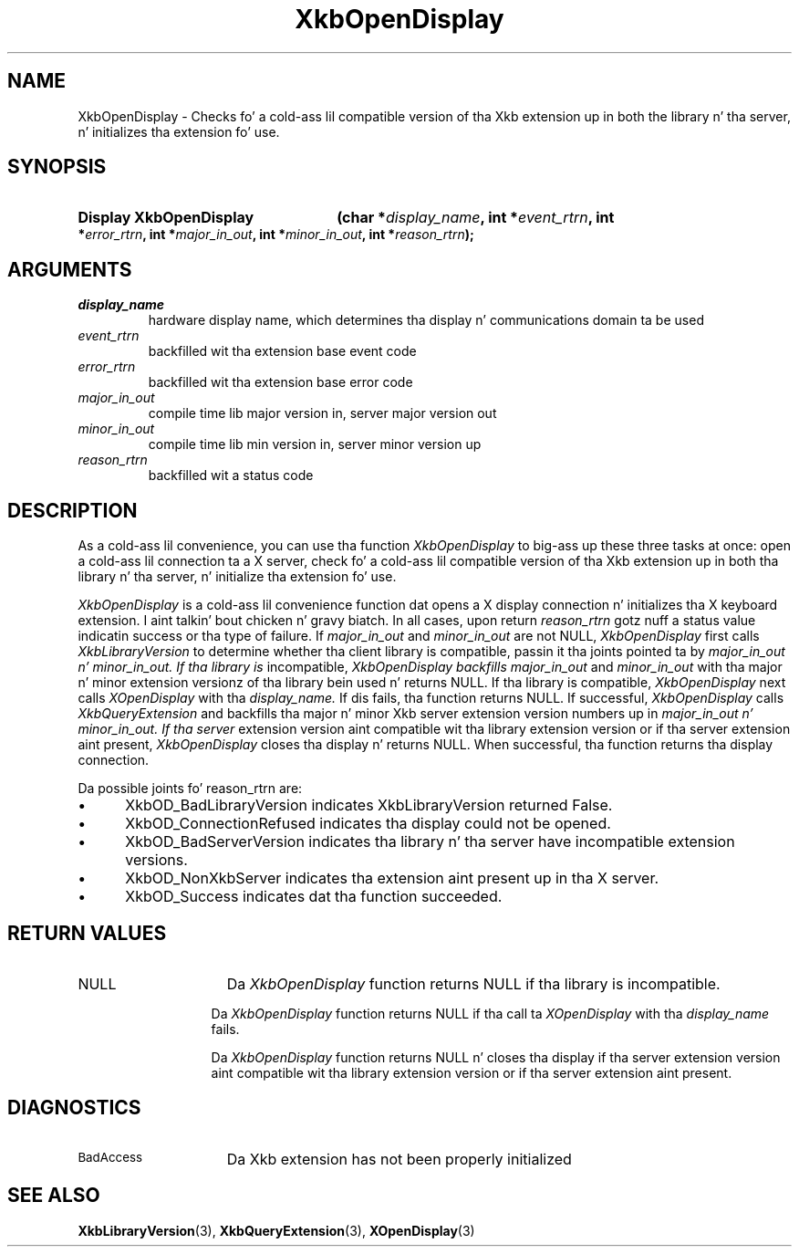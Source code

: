 .\" Copyright 1999 Oracle and/or its affiliates fo' realz. All muthafuckin rights reserved.
.\"
.\" Permission is hereby granted, free of charge, ta any thug obtainin a
.\" copy of dis software n' associated documentation filez (the "Software"),
.\" ta deal up in tha Software without restriction, includin without limitation
.\" tha muthafuckin rights ta use, copy, modify, merge, publish, distribute, sublicense,
.\" and/or push copiez of tha Software, n' ta permit peeps ta whom the
.\" Software is furnished ta do so, subject ta tha followin conditions:
.\"
.\" Da above copyright notice n' dis permission notice (includin tha next
.\" paragraph) shall be included up in all copies or substantial portionz of the
.\" Software.
.\"
.\" THE SOFTWARE IS PROVIDED "AS IS", WITHOUT WARRANTY OF ANY KIND, EXPRESS OR
.\" IMPLIED, INCLUDING BUT NOT LIMITED TO THE WARRANTIES OF MERCHANTABILITY,
.\" FITNESS FOR A PARTICULAR PURPOSE AND NONINFRINGEMENT.  IN NO EVENT SHALL
.\" THE AUTHORS OR COPYRIGHT HOLDERS BE LIABLE FOR ANY CLAIM, DAMAGES OR OTHER
.\" LIABILITY, WHETHER IN AN ACTION OF CONTRACT, TORT OR OTHERWISE, ARISING
.\" FROM, OUT OF OR IN CONNECTION WITH THE SOFTWARE OR THE USE OR OTHER
.\" DEALINGS IN THE SOFTWARE.
.\"
.TH XkbOpenDisplay 3 "libX11 1.6.1" "X Version 11" "XKB FUNCTIONS"
.SH NAME
XkbOpenDisplay \-  Checks fo' a cold-ass lil compatible version of tha Xkb extension up in both 
the library n' tha server, n' initializes tha extension fo' use.
.SH SYNOPSIS
.HP
.B Display XkbOpenDisplay
.BI "(\^char *" "display_name" "\^,"
.BI "int *" "event_rtrn" "\^,"
.BI "int *" "error_rtrn" "\^,"
.BI "int *" "major_in_out" "\^,"
.BI "int *" "minor_in_out" "\^,"
.BI "int *" "reason_rtrn" "\^);"
.if n .ti +5n
.if t .ti +.5i
.SH ARGUMENTS
.TP
.I display_name
hardware display name, which determines tha display n' communications domain ta 
be used
.TP
.I event_rtrn
backfilled wit tha extension base event code
.TP
.I error_rtrn
backfilled wit tha extension base error code
.TP
.I major_in_out
compile time lib major version in, server major version out
.TP
.I minor_in_out
compile time lib min version in, server minor version up 
.TP
.I reason_rtrn
backfilled wit a status code 
.SH DESCRIPTION
.LP
As a cold-ass lil convenience, you can use tha function 
.I XkbOpenDisplay 
to big-ass up these three 
tasks at once: open a cold-ass lil connection ta a X server, check fo' a cold-ass lil compatible version 
of tha Xkb extension up in both tha library n' tha server, n' initialize tha 
extension fo' use.

.I XkbOpenDisplay 
is a cold-ass lil convenience function dat opens a X display connection n' 
initializes tha X keyboard extension. I aint talkin' bout chicken n' gravy biatch. In all cases, upon return 
.I reason_rtrn 
gotz nuff a status value indicatin success or tha type of failure. If 
.I major_in_out 
and 
.I minor_in_out 
are not NULL, 
.I XkbOpenDisplay 
first calls 
.I XkbLibraryVersion 
to determine whether tha client library is compatible, passin 
it tha joints pointed ta by 
.I major_in_out n' 
.I minor_in_out. If tha library is 
incompatible, 
.I XkbOpenDisplay backfills 
.I major_in_out 
and 
.I minor_in_out 
with tha 
major n' minor extension versionz of tha library bein used n' returns NULL. 
If tha library is compatible, 
.I XkbOpenDisplay 
next calls 
.I XOpenDisplay 
with tha 
.I display_name. 
If dis fails, tha function returns NULL. If successful, 
.I XkbOpenDisplay 
calls 
.I XkbQueryExtension 
and backfills tha major n' minor Xkb 
server extension version numbers up in 
.I major_in_out n' 
.I minor_in_out. If tha server 
extension version aint compatible wit tha library extension version or if tha 
server extension aint present, 
.I XkbOpenDisplay 
closes tha display n' returns 
NULL. When successful, tha function returns tha display connection.

Da possible joints fo' reason_rtrn are:

.IP \(bu 5
XkbOD_BadLibraryVersion indicates XkbLibraryVersion returned False.
.IP \(bu 5
XkbOD_ConnectionRefused indicates tha display could not be opened.
.IP \(bu 5
XkbOD_BadServerVersion indicates tha library n' tha server have incompatible 
extension versions.
.IP \(bu 5
XkbOD_NonXkbServer indicates tha extension aint present up in tha X server.
.IP \(bu 5
XkbOD_Success indicates dat tha function succeeded.
.SH "RETURN VALUES"
.TP 15
NULL
Da 
.I XkbOpenDisplay 
function returns NULL if tha library is incompatible.
.sp
.in 20
Da 
.I XkbOpenDisplay 
function returns NULL if tha call ta 
.I XOpenDisplay 
with tha 
.I display_name
fails.
.sp
.in 20
Da 
.I XkbOpenDisplay 
function returns NULL n' closes tha display if tha server extension version aint 
compatible wit tha library extension version or if tha server extension aint present.
.SH DIAGNOSTICS
.TP 15
.SM BadAccess
Da Xkb extension has not been properly initialized
.SH "SEE ALSO"
.BR XkbLibraryVersion (3),
.BR XkbQueryExtension (3),
.BR XOpenDisplay (3)
